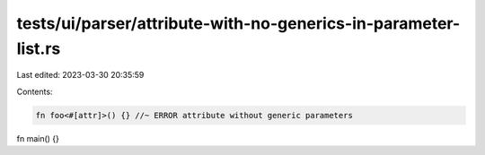 tests/ui/parser/attribute-with-no-generics-in-parameter-list.rs
===============================================================

Last edited: 2023-03-30 20:35:59

Contents:

.. code-block:: rs

    fn foo<#[attr]>() {} //~ ERROR attribute without generic parameters

fn main() {}



